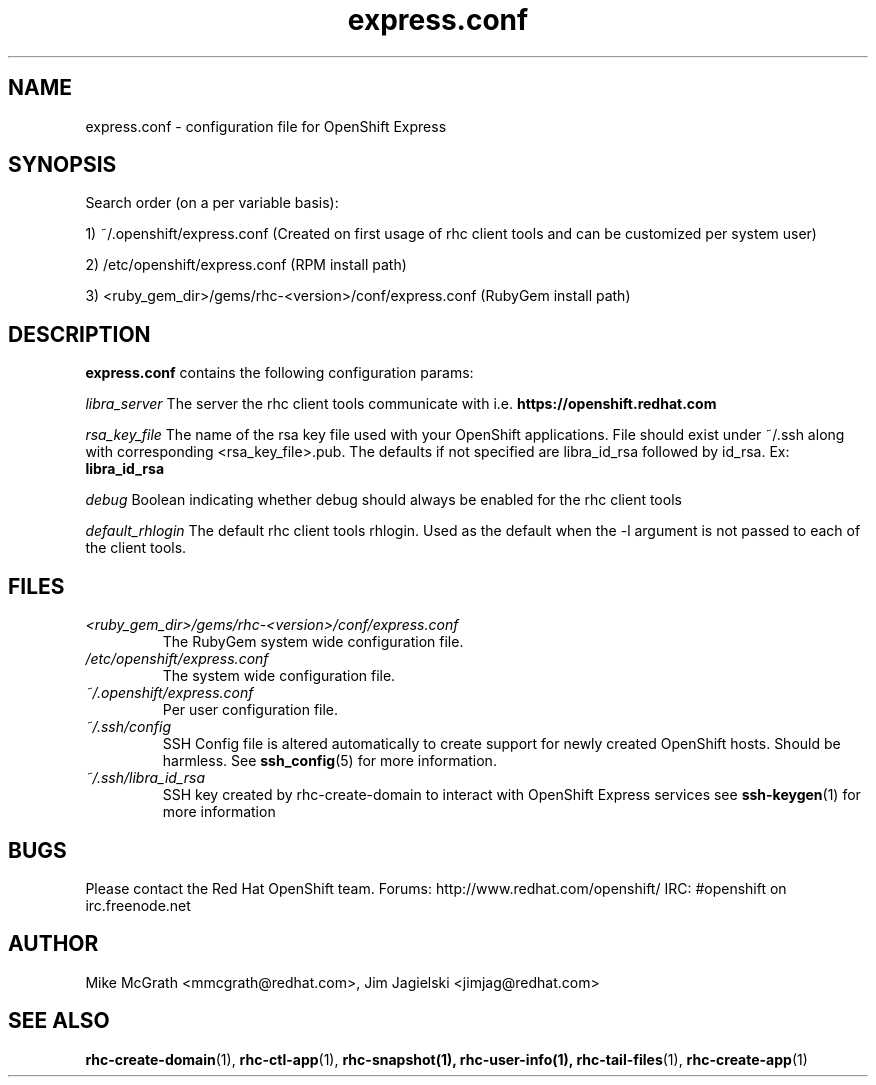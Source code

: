.\" Process this file with
.\" groff -man -Tascii express.conf.5
.\"
.TH express.conf 5 "JANUARY 2011" Linux "User Manuals"
.SH NAME
express.conf \- configuration file for OpenShift Express
.SH SYNOPSIS
Search order (on a per variable basis):

1) ~/.openshift/express.conf (Created on first usage of rhc client tools and can be customized per system user)

2) /etc/openshift/express.conf (RPM install path)

3) <ruby_gem_dir>/gems/rhc-<version>/conf/express.conf (RubyGem install path)
.SH DESCRIPTION
.B express.conf
contains the following configuration params:

.I libra_server
The server the rhc client tools communicate with i.e. 
.B https://openshift.redhat.com

.I rsa_key_file
The name of the rsa key file used with your OpenShift applications. File 
should exist under ~/.ssh along with corresponding <rsa_key_file>.pub.  
The defaults if not specified are libra_id_rsa followed by id_rsa.  Ex:
.B libra_id_rsa

.I debug
Boolean indicating whether debug should always be enabled for the rhc client tools

.I default_rhlogin
The default rhc client tools rhlogin.  Used as the default when the -l argument is not passed to each of the client tools.

.SH FILES
.I <ruby_gem_dir>/gems/rhc-<version>/conf/express.conf
.RS
The RubyGem system wide configuration file.
.RE
.I /etc/openshift/express.conf
.RS
The system wide configuration file.
.RE
.I ~/.openshift/express.conf
.RS
Per user configuration file.
.RE
.I ~/.ssh/config
.RS
SSH Config file is altered automatically to create support for
newly created OpenShift hosts.  Should be harmless.  See
.BR ssh_config (5)
for more information.
.RE
.I ~/.ssh/libra_id_rsa
.RS
SSH key created by rhc-create-domain to interact with OpenShift Express services
see
.BR ssh-keygen (1)
for more information
.RE
.SH BUGS
Please contact the Red Hat OpenShift team.
Forums: http://www.redhat.com/openshift/
IRC: #openshift on irc.freenode.net
.SH AUTHOR
Mike McGrath <mmcgrath@redhat.com>, Jim Jagielski <jimjag@redhat.com>
.SH "SEE ALSO"
.BR rhc-create-domain (1),
.BR rhc-ctl-app (1),
.BR rhc-snapshot(1),
.BR rhc-user-info(1),
.BR rhc-tail-files (1),
.BR rhc-create-app (1)
